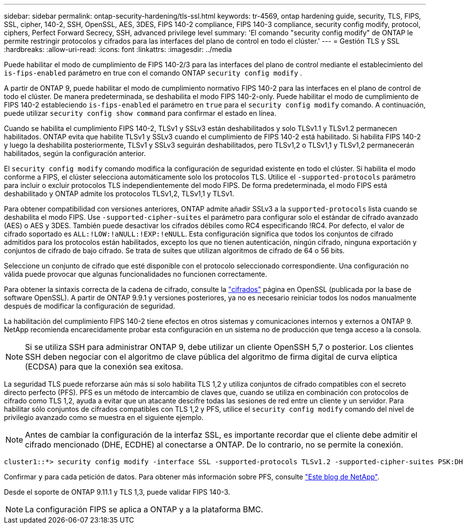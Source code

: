 ---
sidebar: sidebar 
permalink: ontap-security-hardening/tls-ssl.html 
keywords: tr-4569, ontap hardening guide, security, TLS, FIPS, SSL, cipher, 140-2, SSH, OpenSSL, AES, 3DES, FIPS 140-2 compliance, FIPS 140-3 compliance, security config modify, protocol, ciphers, Perfect Forward Secrecy, SSH, advanced privilege level 
summary: 'El comando "security config modify" de ONTAP le permite restringir protocolos y cifrados para las interfaces del plano de control en todo el clúster.' 
---
= Gestión TLS y SSL
:hardbreaks:
:allow-uri-read: 
:icons: font
:linkattrs: 
:imagesdir: ../media


[role="lead"]
Puede habilitar el modo de cumplimiento de FIPS 140-2/3 para las interfaces del plano de control mediante el establecimiento del `is-fips-enabled` parámetro en true con el comando ONTAP `security config modify` .

A partir de ONTAP 9, puede habilitar el modo de cumplimiento normativo FIPS 140-2 para las interfaces en el plano de control de todo el clúster. De manera predeterminada, se deshabilita el modo FIPS 140-2-only. Puede habilitar el modo de cumplimiento de FIPS 140-2 estableciendo `is-fips-enabled` el parámetro en `true` para el `security config modify` comando. A continuación, puede utilizar `security config show command` para confirmar el estado en línea.

Cuando se habilita el cumplimiento FIPS 140-2, TLSv1 y SSLv3 están deshabilitados y solo TLSv1.1 y TLSv1.2 permanecen habilitados. ONTAP evita que habilite TLSv1 y SSLv3 cuando el cumplimiento de FIPS 140-2 está habilitado. Si habilita FIPS 140-2 y luego la deshabilita posteriormente, TLSv1 y SSLv3 seguirán deshabilitados, pero TLSv1,2 o TLSv1,1 y TLSv1,2 permanecerán habilitados, según la configuración anterior.

El `security config modify` comando modifica la configuración de seguridad existente en todo el clúster. Si habilita el modo conforme a FIPS, el clúster selecciona automáticamente solo los protocolos TLS. Utilice el `-supported-protocols` parámetro para incluir o excluir protocolos TLS independientemente del modo FIPS. De forma predeterminada, el modo FIPS está deshabilitado y ONTAP admite los protocolos TLSv1,2, TLSv1,1 y TLSv1.

Para obtener compatibilidad con versiones anteriores, ONTAP admite añadir SSLv3 a la `supported-protocols` lista cuando se deshabilita el modo FIPS. Use `-supported-cipher-suites` el parámetro para configurar solo el estándar de cifrado avanzado (AES) o AES y 3DES. También puede desactivar los cifrados débiles como RC4 especificando !RC4. Por defecto, el valor de cifrado soportado es `ALL:!LOW:!aNULL:!EXP:!eNULL`. Esta configuración significa que todos los conjuntos de cifrado admitidos para los protocolos están habilitados, excepto los que no tienen autenticación, ningún cifrado, ninguna exportación y conjuntos de cifrado de bajo cifrado. Se trata de suites que utilizan algoritmos de cifrado de 64 o 56 bits.

Seleccione un conjunto de cifrado que esté disponible con el protocolo seleccionado correspondiente. Una configuración no válida puede provocar que algunas funcionalidades no funcionen correctamente.

Para obtener la sintaxis correcta de la cadena de cifrado, consulte la link:https://www.openssl.org/docs/man1.1.1/man1/ciphers.html["cifrados"^] página en OpenSSL (publicada por la base de software OpenSSL). A partir de ONTAP 9.9.1 y versiones posteriores, ya no es necesario reiniciar todos los nodos manualmente después de modificar la configuración de seguridad.

La habilitación del cumplimiento FIPS 140-2 tiene efectos en otros sistemas y comunicaciones internos y externos a ONTAP 9. NetApp recomienda encarecidamente probar esta configuración en un sistema no de producción que tenga acceso a la consola.


NOTE: Si se utiliza SSH para administrar ONTAP 9, debe utilizar un cliente OpenSSH 5,7 o posterior. Los clientes SSH deben negociar con el algoritmo de clave pública del algoritmo de firma digital de curva elíptica (ECDSA) para que la conexión sea exitosa.

La seguridad TLS puede reforzarse aún más si solo habilita TLS 1,2 y utiliza conjuntos de cifrado compatibles con el secreto directo perfecto (PFS). PFS es un método de intercambio de claves que, cuando se utiliza en combinación con protocolos de cifrado como TLS 1,2, ayuda a evitar que un atacante descifre todas las sesiones de red entre un cliente y un servidor. Para habilitar sólo conjuntos de cifrados compatibles con TLS 1,2 y PFS, utilice el `security config modify` comando del nivel de privilegio avanzado como se muestra en el siguiente ejemplo.


NOTE: Antes de cambiar la configuración de la interfaz SSL, es importante recordar que el cliente debe admitir el cifrado mencionado (DHE, ECDHE) al conectarse a ONTAP. De lo contrario, no se permite la conexión.

[listing]
----
cluster1::*> security config modify -interface SSL -supported-protocols TLSv1.2 -supported-cipher-suites PSK:DHE:ECDHE:!LOW:!aNULL:!EXP:!eNULL:!3DES:!kDH:!kECDH
----
Confirmar `y` para cada petición de datos. Para obtener más información sobre PFS, consulte link:https://blog.netapp.com/protecting-your-data-perfect-forward-secrecy-pfs-with-netapp-ontap/["Este blog de NetApp"^].

Desde el soporte de ONTAP 9.11.1 y TLS 1,3, puede validar FIPS 140-3.


NOTE: La configuración FIPS se aplica a ONTAP y a la plataforma BMC.
